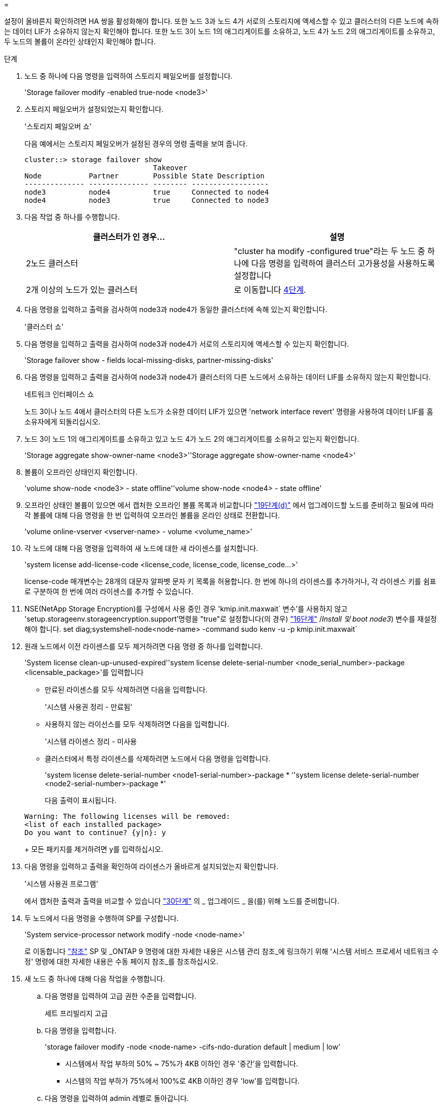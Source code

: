 = 


설정이 올바른지 확인하려면 HA 쌍을 활성화해야 합니다. 또한 노드 3과 노드 4가 서로의 스토리지에 액세스할 수 있고 클러스터의 다른 노드에 속하는 데이터 LIF가 소유하지 않는지 확인해야 합니다. 또한 노드 3이 노드 1의 애그리게이트를 소유하고, 노드 4가 노드 2의 애그리게이트를 소유하고, 두 노드의 볼륨이 온라인 상태인지 확인해야 합니다.

.단계
. 노드 중 하나에 다음 명령을 입력하여 스토리지 페일오버를 설정합니다.
+
'Storage failover modify -enabled true-node <node3>'

. 스토리지 페일오버가 설정되었는지 확인합니다.
+
'스토리지 페일오버 쇼'

+
다음 예에서는 스토리지 페일오버가 설정된 경우의 명령 출력을 보여 줍니다.

+
[listing]
----
cluster::> storage failover show
                              Takeover
Node           Partner        Possible State Description
-------------- -------------- -------- ------------------
node3          node4          true     Connected to node4
node4          node3          true     Connected to node3
----
. 다음 작업 중 하나를 수행합니다.
+
|===
| 클러스터가 인 경우... | 설명 


| 2노드 클러스터 | "cluster ha modify -configured true"라는 두 노드 중 하나에 다음 명령을 입력하여 클러스터 고가용성을 사용하도록 설정합니다 


| 2개 이상의 노드가 있는 클러스터 | 로 이동합니다 <<man_ensure_setup_Step4,4단계>>. 
|===
. [[man_sify_setup_Step4]] 다음 명령을 입력하고 출력을 검사하여 node3과 node4가 동일한 클러스터에 속해 있는지 확인합니다.
+
'클러스터 쇼'

. 다음 명령을 입력하고 출력을 검사하여 node3과 node4가 서로의 스토리지에 액세스할 수 있는지 확인합니다.
+
'Storage failover show - fields local-missing-disks, partner-missing-disks'

. 다음 명령을 입력하고 출력을 검사하여 node3과 node4가 클러스터의 다른 노드에서 소유하는 데이터 LIF를 소유하지 않는지 확인합니다.
+
네트워크 인터페이스 쇼

+
노드 3이나 노드 4에서 클러스터의 다른 노드가 소유한 데이터 LIF가 있으면 'network interface revert' 명령을 사용하여 데이터 LIF를 홈 소유자에게 되돌리십시오.

. 노드 3이 노드 1의 애그리게이트를 소유하고 있고 노드 4가 노드 2의 애그리게이트를 소유하고 있는지 확인합니다.
+
'Storage aggregate show-owner-name <node3>''Storage aggregate show-owner-name <node4>'

. 볼륨이 오프라인 상태인지 확인합니다.
+
'volume show-node <node3> - state offline''volume show-node <node4> - state offline'

. 오프라인 상태인 볼륨이 있으면 에서 캡처한 오프라인 볼륨 목록과 비교합니다 link:prepare_nodes_for_upgrade.html#step19d["19단계(d)"] 에서 업그레이드할 노드를 준비하고 필요에 따라 각 볼륨에 대해 다음 명령을 한 번 입력하여 오프라인 볼륨을 온라인 상태로 전환합니다.
+
'volume online-vserver <vserver-name> - volume <volume_name>'

. 각 노드에 대해 다음 명령을 입력하여 새 노드에 대한 새 라이센스를 설치합니다.
+
'system license add-license-code <license_code, license_code, license_code...>'

+
license-code 매개변수는 28개의 대문자 알파벳 문자 키 목록을 허용합니다. 한 번에 하나의 라이센스를 추가하거나, 각 라이센스 키를 쉼표로 구분하여 한 번에 여러 라이센스를 추가할 수 있습니다.

. NSE(NetApp Storage Encryption)를 구성에서 사용 중인 경우 'kmip.init.maxwait` 변수'를 사용하지 않고 'setup.storageenv.storageencryption.support'명령을 "true"로 설정합니다(의 경우) link:install_boot_node3.html#step16["16단계"] /_Install 및 boot node3_) 변수를 재설정해야 합니다. set diag;systemshell-node<node-name> -command sudo kenv -u -p kmip.init.maxwait`
. 원래 노드에서 이전 라이센스를 모두 제거하려면 다음 명령 중 하나를 입력합니다.
+
'System license clean-up-unused-expired''system license delete-serial-number <node_serial_number>-package <licensable_package>'를 입력합니다

+
** 만료된 라이센스를 모두 삭제하려면 다음을 입력합니다.
+
'시스템 사용권 정리 - 만료됨'

** 사용하지 않는 라이선스를 모두 삭제하려면 다음을 입력합니다.
+
'시스템 라이센스 정리 - 미사용

** 클러스터에서 특정 라이센스를 삭제하려면 노드에서 다음 명령을 입력합니다.
+
'system license delete-serial-number <node1-serial-number>-package * ''system license delete-serial-number <node2-serial-number>-package *'

+
다음 출력이 표시됩니다.

+
[listing]
----
Warning: The following licenses will be removed:
<list of each installed package>
Do you want to continue? {y|n}: y
----
+
모든 패키지를 제거하려면 y를 입력하십시오.



. 다음 명령을 입력하고 출력을 확인하여 라이센스가 올바르게 설치되었는지 확인합니다.
+
'시스템 사용권 프로그램'

+
에서 캡처한 출력과 출력을 비교할 수 있습니다 link:prepare_nodes_for_upgrade.html#step30["30단계"] 의 _ 업그레이드 _ 을(를) 위해 노드를 준비합니다.

. 두 노드에서 다음 명령을 수행하여 SP를 구성합니다.
+
'System service-processor network modify -node <node-name>'

+
로 이동합니다 link:other_references.html["참조"] SP 및 _ONTAP 9 명령에 대한 자세한 내용은 시스템 관리 참조_에 링크하기 위해 '시스템 서비스 프로세서 네트워크 수정' 명령에 대한 자세한 내용은 수동 페이지 참조_를 참조하십시오.

. 새 노드 중 하나에 대해 다음 작업을 수행합니다.
+
.. 다음 명령을 입력하여 고급 권한 수준을 입력합니다.
+
세트 프리빌리지 고급

.. 다음 명령을 입력합니다.
+
'storage failover modify -node <node-name> -cifs-ndo-duration default | medium | low'

+
*** 시스템에서 작업 부하의 50% ~ 75%가 4KB 이하인 경우 '중간'을 입력합니다.
*** 시스템의 작업 부하가 75%에서 100%로 4KB 이하인 경우 'low'를 입력합니다.


.. 다음 명령을 입력하여 admin 레벨로 돌아갑니다.
+
'Set-Privilege admin'입니다

.. 변경 사항이 적용되도록 시스템을 재부팅합니다.


. 새 노드에서 스위치가 없는 클러스터를 설정하려면 로 이동하십시오 link:other_references.html["참조"] _Network Support 사이트_에 연결하고 스위치가 없는 2노드 클러스터_로 전환 의 지침을 따르십시오.


노드 3과 노드 4에서 스토리지 암호화가 설정된 경우 의 단계를 완료합니다 link:set_up_storage_encryption_new_controller.html["새 컨트롤러 모듈에서 스토리지 암호화를 설정합니다"]. 그렇지 않으면 의 단계를 완료합니다 link:decommission_old_system.html["기존 시스템을 폐기합니다"].
